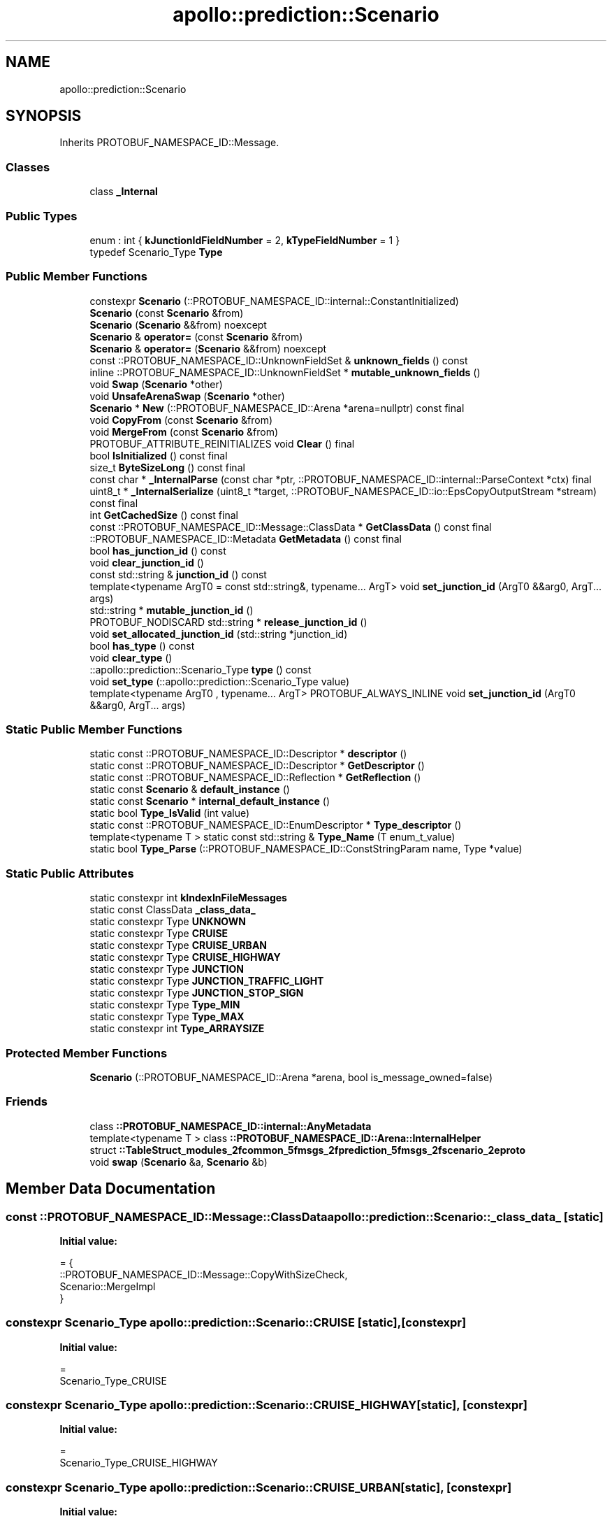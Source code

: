 .TH "apollo::prediction::Scenario" 3 "Sun Sep 3 2023" "Version 8.0" "Cyber-Cmake" \" -*- nroff -*-
.ad l
.nh
.SH NAME
apollo::prediction::Scenario
.SH SYNOPSIS
.br
.PP
.PP
Inherits PROTOBUF_NAMESPACE_ID::Message\&.
.SS "Classes"

.in +1c
.ti -1c
.RI "class \fB_Internal\fP"
.br
.in -1c
.SS "Public Types"

.in +1c
.ti -1c
.RI "enum : int { \fBkJunctionIdFieldNumber\fP = 2, \fBkTypeFieldNumber\fP = 1 }"
.br
.ti -1c
.RI "typedef Scenario_Type \fBType\fP"
.br
.in -1c
.SS "Public Member Functions"

.in +1c
.ti -1c
.RI "constexpr \fBScenario\fP (::PROTOBUF_NAMESPACE_ID::internal::ConstantInitialized)"
.br
.ti -1c
.RI "\fBScenario\fP (const \fBScenario\fP &from)"
.br
.ti -1c
.RI "\fBScenario\fP (\fBScenario\fP &&from) noexcept"
.br
.ti -1c
.RI "\fBScenario\fP & \fBoperator=\fP (const \fBScenario\fP &from)"
.br
.ti -1c
.RI "\fBScenario\fP & \fBoperator=\fP (\fBScenario\fP &&from) noexcept"
.br
.ti -1c
.RI "const ::PROTOBUF_NAMESPACE_ID::UnknownFieldSet & \fBunknown_fields\fP () const"
.br
.ti -1c
.RI "inline ::PROTOBUF_NAMESPACE_ID::UnknownFieldSet * \fBmutable_unknown_fields\fP ()"
.br
.ti -1c
.RI "void \fBSwap\fP (\fBScenario\fP *other)"
.br
.ti -1c
.RI "void \fBUnsafeArenaSwap\fP (\fBScenario\fP *other)"
.br
.ti -1c
.RI "\fBScenario\fP * \fBNew\fP (::PROTOBUF_NAMESPACE_ID::Arena *arena=nullptr) const final"
.br
.ti -1c
.RI "void \fBCopyFrom\fP (const \fBScenario\fP &from)"
.br
.ti -1c
.RI "void \fBMergeFrom\fP (const \fBScenario\fP &from)"
.br
.ti -1c
.RI "PROTOBUF_ATTRIBUTE_REINITIALIZES void \fBClear\fP () final"
.br
.ti -1c
.RI "bool \fBIsInitialized\fP () const final"
.br
.ti -1c
.RI "size_t \fBByteSizeLong\fP () const final"
.br
.ti -1c
.RI "const char * \fB_InternalParse\fP (const char *ptr, ::PROTOBUF_NAMESPACE_ID::internal::ParseContext *ctx) final"
.br
.ti -1c
.RI "uint8_t * \fB_InternalSerialize\fP (uint8_t *target, ::PROTOBUF_NAMESPACE_ID::io::EpsCopyOutputStream *stream) const final"
.br
.ti -1c
.RI "int \fBGetCachedSize\fP () const final"
.br
.ti -1c
.RI "const ::PROTOBUF_NAMESPACE_ID::Message::ClassData * \fBGetClassData\fP () const final"
.br
.ti -1c
.RI "::PROTOBUF_NAMESPACE_ID::Metadata \fBGetMetadata\fP () const final"
.br
.ti -1c
.RI "bool \fBhas_junction_id\fP () const"
.br
.ti -1c
.RI "void \fBclear_junction_id\fP ()"
.br
.ti -1c
.RI "const std::string & \fBjunction_id\fP () const"
.br
.ti -1c
.RI "template<typename ArgT0  = const std::string&, typename\&.\&.\&. ArgT> void \fBset_junction_id\fP (ArgT0 &&arg0, ArgT\&.\&.\&. args)"
.br
.ti -1c
.RI "std::string * \fBmutable_junction_id\fP ()"
.br
.ti -1c
.RI "PROTOBUF_NODISCARD std::string * \fBrelease_junction_id\fP ()"
.br
.ti -1c
.RI "void \fBset_allocated_junction_id\fP (std::string *junction_id)"
.br
.ti -1c
.RI "bool \fBhas_type\fP () const"
.br
.ti -1c
.RI "void \fBclear_type\fP ()"
.br
.ti -1c
.RI "::apollo::prediction::Scenario_Type \fBtype\fP () const"
.br
.ti -1c
.RI "void \fBset_type\fP (::apollo::prediction::Scenario_Type value)"
.br
.ti -1c
.RI "template<typename ArgT0 , typename\&.\&.\&. ArgT> PROTOBUF_ALWAYS_INLINE void \fBset_junction_id\fP (ArgT0 &&arg0, ArgT\&.\&.\&. args)"
.br
.in -1c
.SS "Static Public Member Functions"

.in +1c
.ti -1c
.RI "static const ::PROTOBUF_NAMESPACE_ID::Descriptor * \fBdescriptor\fP ()"
.br
.ti -1c
.RI "static const ::PROTOBUF_NAMESPACE_ID::Descriptor * \fBGetDescriptor\fP ()"
.br
.ti -1c
.RI "static const ::PROTOBUF_NAMESPACE_ID::Reflection * \fBGetReflection\fP ()"
.br
.ti -1c
.RI "static const \fBScenario\fP & \fBdefault_instance\fP ()"
.br
.ti -1c
.RI "static const \fBScenario\fP * \fBinternal_default_instance\fP ()"
.br
.ti -1c
.RI "static bool \fBType_IsValid\fP (int value)"
.br
.ti -1c
.RI "static const ::PROTOBUF_NAMESPACE_ID::EnumDescriptor * \fBType_descriptor\fP ()"
.br
.ti -1c
.RI "template<typename T > static const std::string & \fBType_Name\fP (T enum_t_value)"
.br
.ti -1c
.RI "static bool \fBType_Parse\fP (::PROTOBUF_NAMESPACE_ID::ConstStringParam name, Type *value)"
.br
.in -1c
.SS "Static Public Attributes"

.in +1c
.ti -1c
.RI "static constexpr int \fBkIndexInFileMessages\fP"
.br
.ti -1c
.RI "static const ClassData \fB_class_data_\fP"
.br
.ti -1c
.RI "static constexpr Type \fBUNKNOWN\fP"
.br
.ti -1c
.RI "static constexpr Type \fBCRUISE\fP"
.br
.ti -1c
.RI "static constexpr Type \fBCRUISE_URBAN\fP"
.br
.ti -1c
.RI "static constexpr Type \fBCRUISE_HIGHWAY\fP"
.br
.ti -1c
.RI "static constexpr Type \fBJUNCTION\fP"
.br
.ti -1c
.RI "static constexpr Type \fBJUNCTION_TRAFFIC_LIGHT\fP"
.br
.ti -1c
.RI "static constexpr Type \fBJUNCTION_STOP_SIGN\fP"
.br
.ti -1c
.RI "static constexpr Type \fBType_MIN\fP"
.br
.ti -1c
.RI "static constexpr Type \fBType_MAX\fP"
.br
.ti -1c
.RI "static constexpr int \fBType_ARRAYSIZE\fP"
.br
.in -1c
.SS "Protected Member Functions"

.in +1c
.ti -1c
.RI "\fBScenario\fP (::PROTOBUF_NAMESPACE_ID::Arena *arena, bool is_message_owned=false)"
.br
.in -1c
.SS "Friends"

.in +1c
.ti -1c
.RI "class \fB::PROTOBUF_NAMESPACE_ID::internal::AnyMetadata\fP"
.br
.ti -1c
.RI "template<typename T > class \fB::PROTOBUF_NAMESPACE_ID::Arena::InternalHelper\fP"
.br
.ti -1c
.RI "struct \fB::TableStruct_modules_2fcommon_5fmsgs_2fprediction_5fmsgs_2fscenario_2eproto\fP"
.br
.ti -1c
.RI "void \fBswap\fP (\fBScenario\fP &a, \fBScenario\fP &b)"
.br
.in -1c
.SH "Member Data Documentation"
.PP 
.SS "const ::PROTOBUF_NAMESPACE_ID::Message::ClassData apollo::prediction::Scenario::_class_data_\fC [static]\fP"
\fBInitial value:\fP
.PP
.nf
= {
    ::PROTOBUF_NAMESPACE_ID::Message::CopyWithSizeCheck,
    Scenario::MergeImpl
}
.fi
.SS "constexpr Scenario_Type apollo::prediction::Scenario::CRUISE\fC [static]\fP, \fC [constexpr]\fP"
\fBInitial value:\fP
.PP
.nf
=
    Scenario_Type_CRUISE
.fi
.SS "constexpr Scenario_Type apollo::prediction::Scenario::CRUISE_HIGHWAY\fC [static]\fP, \fC [constexpr]\fP"
\fBInitial value:\fP
.PP
.nf
=
    Scenario_Type_CRUISE_HIGHWAY
.fi
.SS "constexpr Scenario_Type apollo::prediction::Scenario::CRUISE_URBAN\fC [static]\fP, \fC [constexpr]\fP"
\fBInitial value:\fP
.PP
.nf
=
    Scenario_Type_CRUISE_URBAN
.fi
.SS "constexpr Scenario_Type apollo::prediction::Scenario::JUNCTION\fC [static]\fP, \fC [constexpr]\fP"
\fBInitial value:\fP
.PP
.nf
=
    Scenario_Type_JUNCTION
.fi
.SS "constexpr Scenario_Type apollo::prediction::Scenario::JUNCTION_STOP_SIGN\fC [static]\fP, \fC [constexpr]\fP"
\fBInitial value:\fP
.PP
.nf
=
    Scenario_Type_JUNCTION_STOP_SIGN
.fi
.SS "constexpr Scenario_Type apollo::prediction::Scenario::JUNCTION_TRAFFIC_LIGHT\fC [static]\fP, \fC [constexpr]\fP"
\fBInitial value:\fP
.PP
.nf
=
    Scenario_Type_JUNCTION_TRAFFIC_LIGHT
.fi
.SS "constexpr int apollo::prediction::Scenario::kIndexInFileMessages\fC [static]\fP, \fC [constexpr]\fP"
\fBInitial value:\fP
.PP
.nf
=
    0
.fi
.SS "constexpr int apollo::prediction::Scenario::Type_ARRAYSIZE\fC [static]\fP, \fC [constexpr]\fP"
\fBInitial value:\fP
.PP
.nf
=
    Scenario_Type_Type_ARRAYSIZE
.fi
.SS "constexpr Scenario_Type apollo::prediction::Scenario::Type_MAX\fC [static]\fP, \fC [constexpr]\fP"
\fBInitial value:\fP
.PP
.nf
=
    Scenario_Type_Type_MAX
.fi
.SS "constexpr Scenario_Type apollo::prediction::Scenario::Type_MIN\fC [static]\fP, \fC [constexpr]\fP"
\fBInitial value:\fP
.PP
.nf
=
    Scenario_Type_Type_MIN
.fi
.SS "constexpr Scenario_Type apollo::prediction::Scenario::UNKNOWN\fC [static]\fP, \fC [constexpr]\fP"
\fBInitial value:\fP
.PP
.nf
=
    Scenario_Type_UNKNOWN
.fi


.SH "Author"
.PP 
Generated automatically by Doxygen for Cyber-Cmake from the source code\&.
